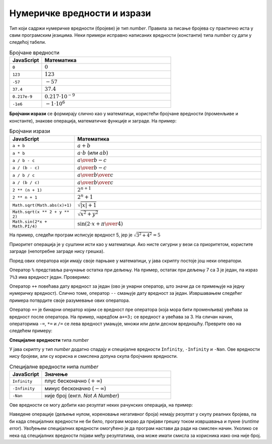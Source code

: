 Нумеричке вредности и изрази
============================

Тип који садржи нумеричке вредности (бројеве) је тип *number*. Правила за писање бројева су практично иста у свим програмским језицима. Неки примери исправно написаних вредности (константи) типа *number* су дати у следећој табели.

.. csv-table:: Бројчане вредности
    :header: "JavaScript", "Математика"
    :widths: 20, 80
    :align: left

    ``0``,                :math:`0`
    ``123``,              :math:`123`
    ``-57``,              :math:`-57`
    ``37.4``,             :math:`37.4`
    ``0.217e-9``,         :math:`0.217\cdot 10^{-9}`
    ``-1e6``,             :math:`-1 \cdot 10^6`

**Бројчани изрази** се формирају слично као у математици, користећи бројчане вредности (променљиве и константе), знакове операција, математичке функције и заграде. На пример:

.. csv-table:: Бројчани изрази
    :header: "JavaScript", "Математика"
    :widths: 20, 80
    :align: left

    ``a + b``,                         :math:`a + b`
    ``a * b``,                         :math:`a \cdot b` (или :math:`a b`)
    ``a / b - c``,                     :math:`{a \over b} - c`
    ``a / (b - c)``,                   :math:`a \over {b-c}`
    ``a / b / c``,                     :math:`{a \over b} \over c`
    ``a / (b / c)``,                   :math:`a \over {b \over c}`
    ``2 ** (n + 1)``,                  :math:`2^{n+1}`
    ``2 ** n + 1``,                    :math:`2^n + 1`
    ``Math.sqrt(Math.abs(x)+1)``,      :math:`\sqrt{|x| + 1}`
    ``Math.sqrt(x ** 2 + y ** 2)``,    :math:`\sqrt{x^2 + y^2}`
    ``Math.sin(2*x + Math.PI/4)``,     :math:`\sin(2 \cdot x + {\pi \over 4})`

На пример, следећи програм исписује вредност 5, јер је :math:`\sqrt{3^2 + 4^2} = 5`

.. activecode:: koren_primer_js
    :language: javascript
    :nocodelens:

    let x = 3;
    let y = 4;
    alert(Math.sqrt(x ** 2 + y ** 2));

Приоритет операција је у суштини исти као у математици. Ако нисте сигурни у вези са приоритетом, користите заграде (непотребне заграде нису грешка).

Поред ових оператора који имају своје парњаке у математици, у јава скрипту постоје још неки оператори. 

Оператор ``%`` представља рачунање остатка при дељењу. На пример, остатак при дељењу 7 са 3 је један, па израз ``7%3`` има вредност један. Проверимо:

.. activecode:: ostatak_js
    :language: javascript
    :nocodelens:

    alert(7 % 3); // 1

Оператор ``++`` повећава дату вредност за један (ово је унарни оператор, што значи да се примењује на једну нумеричку вредност). Слично томе, оператор ``--`` смањује дату вредност за један. Извршавањем следећег примера потврдите своје разумевање ових оператора.

.. activecode:: plusplus_minusminus_js
    :language: javascript
    :nocodelens:

    let a = 5;
    a++;
    a++;
    alert(a); // 7
    a--;
    alert(a); // 6

Оператор ``+=`` је бинарни оператор којим се вредност пре оператора (која мора бити променљива) увећава за вредност после оператора. На пример, наредбом ``а+=3;`` се вредност ``a`` увећава за 3. На сличан начин, операторима ``-=``, ``*=`` и ``/=`` се лева вредност умањује, множи или дели десном вредношћу. Преврите ово на следећем примеру:

.. activecode:: plusjednako_js
    :language: javascript
    :nocodelens:

    let a = 0;
    a += 3;
    a *= 4;
    alert(a); // 12
    a -= 4;
    a /= 2;
    alert(a); // 4

**Специјалне вредности** типа *number*

У јава скрипту у тип *number* додатно спадају и специјалне вредности ``Infinity``, ``-Infinity`` и ``-Nan``. Ове вредности нису бројеви, али су корисна и смислена допуна скупа бројчаних вредности.

.. csv-table:: Специјалне вредности нипа *number*
    :header: "JavaScript", "Значење"
    :widths: 20, 80
    :align: left

    ``Infinity``,         плус бесконачно (:math:`+\infty`)
    ``-Infinity``,        минус бесконачно (:math:`-\infty`)
    ``-Nan``,             није број (енгл. *Not A Number*)
   
Ове вредности се могу добити као резултат неких рачунских операција, на пример:

.. activecode:: specijalne_vrednosti_js
    :language: javascript
    :nocodelens:

    alert(1/0); // плус бесконачно
    alert(-1/0); // минус бесконачно
    alert(Math.sqrt(-1)); // не-број

.. comment

    .. activecode:: specijalne_vrednosti_js
        :language: javascript
        :nocodelens:

        const x = 1/0;      
        alert('1/0 = ' + x); // плус бесконачно
        
        const y = -1/0;     
        alert('-1/0 = ' + y); // минус бесконачно
        
        const z = Math.sqrt(-1); 
        alert('sqrt(-1) = ' + z); // не-број

Наведене операције (дељење нулом, кореновање негативног броја) немају резултат у скупу реалних бројева, па би када специјалних вредности не би било, програм морао да пријави грешку током извршавања и пукне (*runtime error*). Увођењем специјалних вредности омогућено је да програм настави да ради на смислен начин. Уколико се нека од специјалних вредности појави међу резултатима, она може имати смисла за корисника иако она није број.
